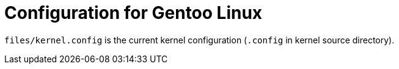= Configuration for Gentoo Linux

`files/kernel.config` is the current kernel configuration (`.config`
in kernel source directory).

